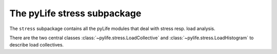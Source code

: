 The pyLife stress subpackage
############################

The ``stress`` subpackage contains all the pyLife modules that deal with stress
resp. load analysis.

There are the two central classes :class:`~pylife.stress.LoadCollective` and
:class:`~pylife.stress.LoadHistogram` to describe load collectives.
